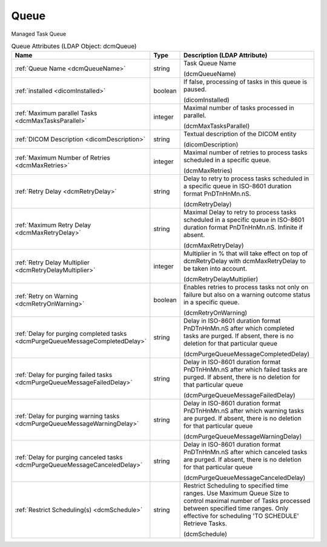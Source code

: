 Queue
=====
Managed Task Queue

.. tabularcolumns:: |p{4cm}|l|p{8cm}|
.. csv-table:: Queue Attributes (LDAP Object: dcmQueue)
    :header: Name, Type, Description (LDAP Attribute)
    :widths: 23, 7, 70

    "
    .. _dcmQueueName:

    :ref:`Queue Name <dcmQueueName>`",string,"Task Queue Name

    (dcmQueueName)"
    "
    .. _dicomInstalled:

    :ref:`installed <dicomInstalled>`",boolean,"If false, processing of tasks in this queue is paused.

    (dicomInstalled)"
    "
    .. _dcmMaxTasksParallel:

    :ref:`Maximum parallel Tasks <dcmMaxTasksParallel>`",integer,"Maximal number of tasks processed in parallel.

    (dcmMaxTasksParallel)"
    "
    .. _dicomDescription:

    :ref:`DICOM Description <dicomDescription>`",string,"Textual description of the DICOM entity

    (dicomDescription)"
    "
    .. _dcmMaxRetries:

    :ref:`Maximum Number of Retries <dcmMaxRetries>`",integer,"Maximal number of retries to process tasks scheduled in a specific queue.

    (dcmMaxRetries)"
    "
    .. _dcmRetryDelay:

    :ref:`Retry Delay <dcmRetryDelay>`",string,"Delay to retry to process tasks scheduled in a specific queue in ISO-8601 duration format PnDTnHnMn.nS.

    (dcmRetryDelay)"
    "
    .. _dcmMaxRetryDelay:

    :ref:`Maximum Retry Delay <dcmMaxRetryDelay>`",string,"Maximal Delay to retry to process tasks scheduled in a specific queue in ISO-8601 duration format PnDTnHnMn.nS. Infinite if absent.

    (dcmMaxRetryDelay)"
    "
    .. _dcmRetryDelayMultiplier:

    :ref:`Retry Delay Multiplier <dcmRetryDelayMultiplier>`",integer,"Multiplier in % that will take effect on top of dcmRetryDelay with dcmMaxRetryDelay to be taken into account.

    (dcmRetryDelayMultiplier)"
    "
    .. _dcmRetryOnWarning:

    :ref:`Retry on Warning <dcmRetryOnWarning>`",boolean,"Enables retries to process tasks not only on failure but also on a warning outcome status in a specific queue.

    (dcmRetryOnWarning)"
    "
    .. _dcmPurgeQueueMessageCompletedDelay:

    :ref:`Delay for purging completed tasks <dcmPurgeQueueMessageCompletedDelay>`",string,"Delay in ISO-8601 duration format PnDTnHnMn.nS after which completed tasks are purged. If absent, there is no deletion for that particular queue

    (dcmPurgeQueueMessageCompletedDelay)"
    "
    .. _dcmPurgeQueueMessageFailedDelay:

    :ref:`Delay for purging failed tasks <dcmPurgeQueueMessageFailedDelay>`",string,"Delay in ISO-8601 duration format PnDTnHnMn.nS after which failed tasks are purged. If absent, there is no deletion for that particular queue

    (dcmPurgeQueueMessageFailedDelay)"
    "
    .. _dcmPurgeQueueMessageWarningDelay:

    :ref:`Delay for purging warning tasks <dcmPurgeQueueMessageWarningDelay>`",string,"Delay in ISO-8601 duration format PnDTnHnMn.nS after which warning tasks are purged. If absent, there is no deletion for that particular queue

    (dcmPurgeQueueMessageWarningDelay)"
    "
    .. _dcmPurgeQueueMessageCanceledDelay:

    :ref:`Delay for purging canceled tasks <dcmPurgeQueueMessageCanceledDelay>`",string,"Delay in ISO-8601 duration format PnDTnHnMn.nS after which canceled tasks are purged. If absent, there is no deletion for that particular queue

    (dcmPurgeQueueMessageCanceledDelay)"
    "
    .. _dcmSchedule:

    :ref:`Restrict Scheduling(s) <dcmSchedule>`",string,"Restrict Scheduling to specified time ranges. Use Maximum Queue Size to control maximal number of Tasks processed between specified time ranges. Only effective for scheduling 'TO SCHEDULE' Retrieve Tasks.

    (dcmSchedule)"
